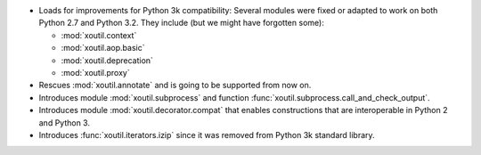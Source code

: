 - Loads for improvements for Python 3k compatibility: Several modules were
  fixed or adapted to work on both Python 2.7 and Python 3.2. They include (but
  we might have forgotten some):

  - :mod:`xoutil.context`
  - :mod:`xoutil.aop.basic`
  - :mod:`xoutil.deprecation`
  - :mod:`xoutil.proxy`

- Rescues :mod:`xoutil.annotate` and is going to be supported from
  now on.

- Introduces module :mod:`xoutil.subprocess` and function
  :func:`xoutil.subprocess.call_and_check_output`.

- Introduces module :mod:`xoutil.decorator.compat` that enables constructions
  that are interoperable in Python 2 and Python 3.

- Introduces :func:`xoutil.iterators.izip` since it was removed from Python 3k
  standard library.

..  LocalWords:  xoutil
